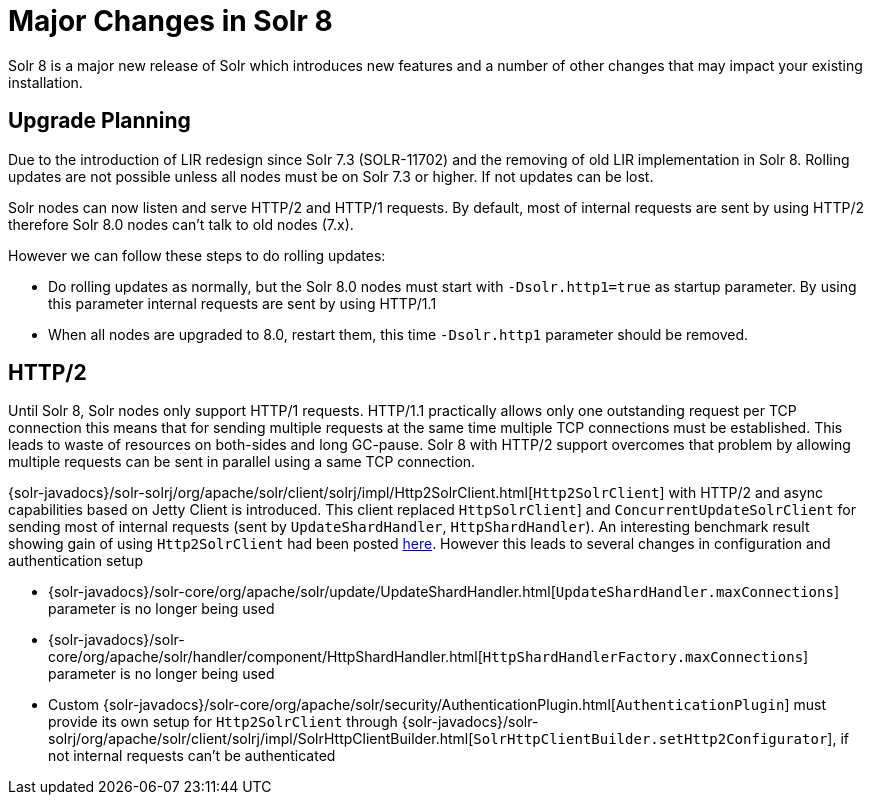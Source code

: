 = Major Changes in Solr 8
:page-tocclass: right
// Licensed to the Apache Software Foundation (ASF) under one
// or more contributor license agreements.  See the NOTICE file
// distributed with this work for additional information
// regarding copyright ownership.  The ASF licenses this file
// to you under the Apache License, Version 2.0 (the
// "License"); you may not use this file except in compliance
// with the License.  You may obtain a copy of the License at
//
//   http://www.apache.org/licenses/LICENSE-2.0
//
// Unless required by applicable law or agreed to in writing,
// software distributed under the License is distributed on an
// "AS IS" BASIS, WITHOUT WARRANTIES OR CONDITIONS OF ANY
// KIND, either express or implied.  See the License for the
// specific language governing permissions and limitations
// under the License.

// *** *** *** *** *** *** *** *** *** *** *** *** *** *** ***
// ***** THIS PAGE SHOULD NOT BE BACKPORTED UNTIL SOLR 8 *****
// *****   Until then it's a place for upgrade notes     *****
// *** *** *** *** *** *** *** *** *** *** *** *** *** *** ***

Solr 8 is a major new release of Solr which introduces new features and a number of other changes that may impact your existing installation.

== Upgrade Planning

Due to the introduction of LIR redesign since Solr 7.3 (SOLR-11702) and the removing of old LIR implementation in Solr 8.
Rolling updates are not possible unless all nodes must be on Solr 7.3 or higher. If not updates can be lost.

Solr nodes can now listen and serve HTTP/2 and HTTP/1 requests. By default, most of internal requests are sent by using HTTP/2
therefore Solr 8.0 nodes can't talk to old nodes (7.x).

However we can follow these steps to do rolling updates:

* Do rolling updates as normally, but the Solr 8.0 nodes must start with `-Dsolr.http1=true` as startup parameter.
  By using this parameter internal requests are sent by using HTTP/1.1
* When all nodes are upgraded to 8.0, restart them, this time `-Dsolr.http1` parameter should be removed.

== HTTP/2

Until Solr 8, Solr nodes only support HTTP/1 requests. HTTP/1.1 practically allows only one outstanding request
per TCP connection this means that for sending multiple requests at the same time multiple TCP connections must be
established. This leads to waste of resources on both-sides and long GC-pause. Solr 8 with HTTP/2 support overcomes that problem by allowing
multiple requests can be sent in parallel using a same TCP connection.

{solr-javadocs}/solr-solrj/org/apache/solr/client/solrj/impl/Http2SolrClient.html[`Http2SolrClient`]
with HTTP/2 and async capabilities based on Jetty Client is introduced. This client replaced
`HttpSolrClient`] and `ConcurrentUpdateSolrClient` for sending most of internal requests (sent by
`UpdateShardHandler`, `HttpShardHandler`).
An interesting benchmark result showing gain of using `Http2SolrClient` had been posted
https://issues.apache.org/jira/browse/SOLR-12642?focusedCommentId=16606648&page=com.atlassian.jira.plugin.system.issuetabpanels%3Acomment-tabpanel#comment-16606648[here].
However this leads to several changes in configuration and authentication setup

* {solr-javadocs}/solr-core/org/apache/solr/update/UpdateShardHandler.html[`UpdateShardHandler.maxConnections`] parameter is no longer being used
* {solr-javadocs}/solr-core/org/apache/solr/handler/component/HttpShardHandler.html[`HttpShardHandlerFactory.maxConnections`] parameter is no longer being used
*  Custom {solr-javadocs}/solr-core/org/apache/solr/security/AuthenticationPlugin.html[`AuthenticationPlugin`] must provide its own setup for
   `Http2SolrClient` through
   {solr-javadocs}/solr-solrj/org/apache/solr/client/solrj/impl/SolrHttpClientBuilder.html[`SolrHttpClientBuilder.setHttp2Configurator`],
   if not internal requests can't be authenticated

